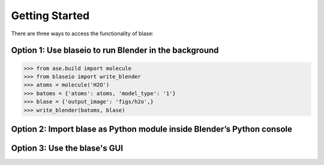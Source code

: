 **********************
Getting Started
**********************

There are three ways to access the functionality of blase:

Option 1: Use blaseio to run Blender in the background
===========================================

>>> from ase.build import molecule
>>> from blaseio import write_blender
>>> atoms = molecule('H2O')
>>> batoms = {'atoms': atoms, 'model_type': '1'}
>>> blase = {'output_image': 'figs/h2o',}
>>> write_blender(batoms, blase)

|h2o|




Option 2: Import blase as Python module inside Blender’s Python console
===========================================


|h2o-2|


Option 3: Use the blase's GUI
===========================================

|h2o-3|


.. |h2o| image:: ../_static/h2o.png
   :width: 3cm
.. |h2o-2| image:: ../_static/h2o-2.png
   :width: 20cm
.. |h2o-3| image:: ../_static/h2o-3.png
   :width: 20cm
